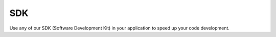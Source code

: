 .. _ref_sdk_sdk:

###
SDK
###

Use any of our SDK (Software Development Kit) in your application to speed up your code development.

.. raw:: html

	<style>
		.sdk-thumbnails {
		margin-bottom: 50px;
			text-align: center;
		}

		.sdk-thumbnail {
			display: inline-block;
			margin-right: 50px;
		}

		.sdk-thumbnail-soon * {
			opacity: 0.3;
		}

		.sdk-thumbnail-caption {
			margin-top: 25px;
			font-weight: 700;
		}

		.sdk-thumbnail-img {
			width: 100px;
		}

		.sdk-thumbnail-imgh {
			max-height: 100px;
		}
	</style>

	<div class="sdk-thumbnails">
		<figure class="sdk-thumbnail">
			<a href="https://github.com/tago-io/tago-nodejs">
				<img src="_static/sdk/node.png" alt="node.png" class="sdk-thumbnail-img">
			</a>

			<figcaption class="sdk-thumbnail-caption">Node JS</figcaption>
		</figure>

		<figure class="sdk-thumbnail">
			<a href="https://github.com/tago-io/tago-python">
				<img src="_static/sdk/python.png" alt="python.png" class="sdk-thumbnail-img">
			</a>

			<figcaption class="sdk-thumbnail-caption">Python</figcaption>
		</figure>

		<figure class="sdk-thumbnail">
			<a href="https://github.com/tago-io/tago-java">
				<img src="_static/sdk/java.png" alt="java.png" class="sdk-thumbnail-imgh">
			</a>

			<figcaption class="sdk-thumbnail-caption">Java</figcaption>
		</figure>
	</div>

	<div class="sdk-thumbnails">
		<figure class="sdk-thumbnail sdk-thumbnail-soon">
			<img src="_static/sdk/ruby.png" alt="ruby.png" class="sdk-thumbnail-img">

			<figcaption class="sdk-thumbnail-caption">Ruby</figcaption>
		</figure>

		<figure class="sdk-thumbnail sdk-thumbnail-soon">
			<img src="_static/sdk/windows.png" alt="windows.png" class="sdk-thumbnail-img">

			<figcaption class="sdk-thumbnail-caption">C#</figcaption>
		</figure>

		<figure class="sdk-thumbnail sdk-thumbnail-soon">
			<img src="_static/sdk/cli.png" alt="cli.png" class="sdk-thumbnail-imgh">

			<figcaption class="sdk-thumbnail-caption">CLI</figcaption>
		</figure>

		<figure class="sdk-thumbnail sdk-thumbnail-soon">
			<img src="_static/sdk/atmel.png" alt="atmel.png" class="sdk-thumbnail-img">

			<figcaption class="sdk-thumbnail-caption">atmel</figcaption>
		</figure>
	</div>
